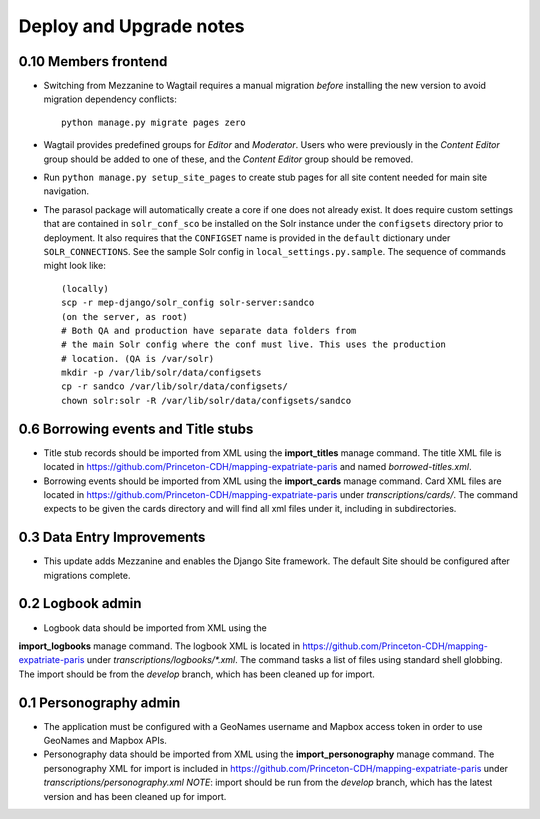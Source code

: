 .. _DEPLOYNOTES:

Deploy and Upgrade notes
========================

0.10 Members frontend
---------------------

* Switching from Mezzanine to Wagtail requires a manual migration *before*
  installing the new version to avoid migration dependency conflicts::

     python manage.py migrate pages zero

* Wagtail provides predefined groups for *Editor* and *Moderator*. Users
  who were previously in the *Content Editor* group should be added
  to one of these, and the *Content Editor* group should be removed.

* Run ``python manage.py setup_site_pages`` to create stub pages for all
  site content needed for main site navigation.

* The parasol package will automatically create a core if one does
  not already exist. It does require custom settings that are contained in
  ``solr_conf_sco`` be installed on the Solr instance under the ``configsets``
  directory prior to deployment. It also requires that the ``CONFIGSET`` name is
  provided in the ``default`` dictionary under ``SOLR_CONNECTIONS``.
  See the sample Solr config in ``local_settings.py.sample``. The sequence of
  commands might look like::


     (locally)
     scp -r mep-django/solr_config solr-server:sandco
     (on the server, as root)
     # Both QA and production have separate data folders from
     # the main Solr config where the conf must live. This uses the production
     # location. (QA is /var/solr)
     mkdir -p /var/lib/solr/data/configsets
     cp -r sandco /var/lib/solr/data/configsets/
     chown solr:solr -R /var/lib/solr/data/configsets/sandco


0.6 Borrowing events and Title stubs
-------------------------------------

* Title stub records should be imported from XML using the
  **import_titles** manage command. The title XML file is located in
  https://github.com/Princeton-CDH/mapping-expatriate-paris and named
  `borrowed-titles.xml`.

* Borrowing events should be imported from XML using the
  **import_cards** manage command. Card XML files are located in
  https://github.com/Princeton-CDH/mapping-expatriate-paris under
  `transcriptions/cards/`. The command expects to be given the cards
  directory and will find all xml files under it, including in subdirectories.


0.3 Data Entry Improvements
---------------------------

* This update adds Mezzanine and enables the Django Site framework.
  The default Site should be configured after migrations complete.

0.2 Logbook admin
-----------------
* Logbook data should be imported from XML using the
**import_logbooks** manage command. The logbook XML is located in
https://github.com/Princeton-CDH/mapping-expatriate-paris under
`transcriptions/logbooks/*.xml`. The command tasks a list of files using
standard shell globbing. The import should be from the *develop* branch, which
has been cleaned up for import.


0.1 Personography admin
-----------------------

* The application must be configured with a GeoNames username and
  Mapbox access token in order to use GeoNames and Mapbox APIs.
* Personography data should be imported from XML using the
  **import_personography** manage command.  The personography XML
  for import is included in https://github.com/Princeton-CDH/mapping-expatriate-paris
  under `transcriptions/personography.xml`
  *NOTE*: import should be run from the *develop* branch, which has
  the latest version and has been cleaned up for import.
